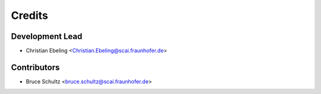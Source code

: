 =======
Credits
=======

Development Lead
----------------

* Christian Ebeling <Christian.Ebeling@scai.fraunhofer.de>

Contributors
------------

* Bruce Schultz <bruce.schultz@scai.fraunhofer.de>
